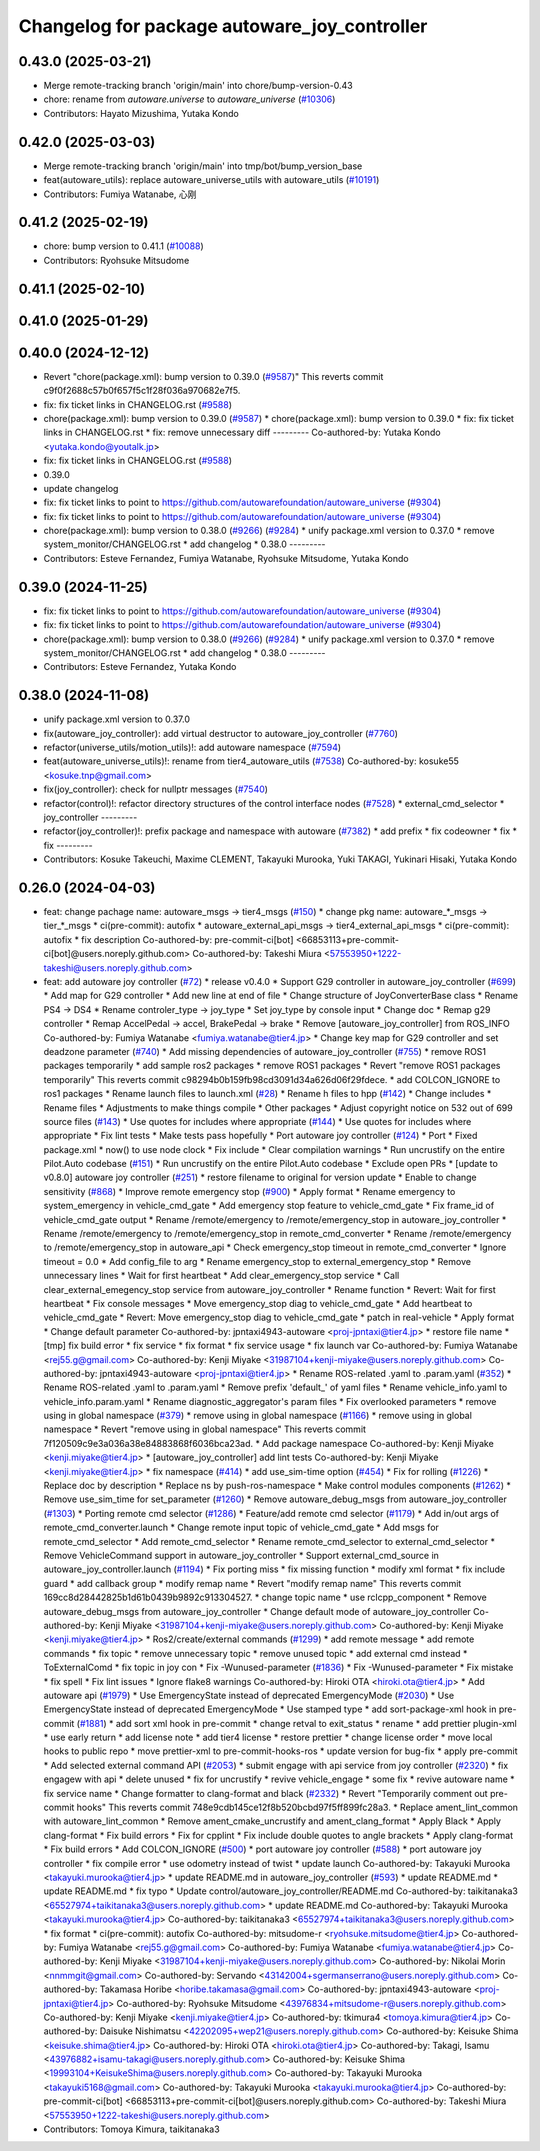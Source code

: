 ^^^^^^^^^^^^^^^^^^^^^^^^^^^^^^^^^^^^^^^^^^^^^
Changelog for package autoware_joy_controller
^^^^^^^^^^^^^^^^^^^^^^^^^^^^^^^^^^^^^^^^^^^^^

0.43.0 (2025-03-21)
-------------------
* Merge remote-tracking branch 'origin/main' into chore/bump-version-0.43
* chore: rename from `autoware.universe` to `autoware_universe` (`#10306 <https://github.com/autowarefoundation/autoware_universe/issues/10306>`_)
* Contributors: Hayato Mizushima, Yutaka Kondo

0.42.0 (2025-03-03)
-------------------
* Merge remote-tracking branch 'origin/main' into tmp/bot/bump_version_base
* feat(autoware_utils): replace autoware_universe_utils with autoware_utils  (`#10191 <https://github.com/autowarefoundation/autoware_universe/issues/10191>`_)
* Contributors: Fumiya Watanabe, 心刚

0.41.2 (2025-02-19)
-------------------
* chore: bump version to 0.41.1 (`#10088 <https://github.com/autowarefoundation/autoware_universe/issues/10088>`_)
* Contributors: Ryohsuke Mitsudome

0.41.1 (2025-02-10)
-------------------

0.41.0 (2025-01-29)
-------------------

0.40.0 (2024-12-12)
-------------------
* Revert "chore(package.xml): bump version to 0.39.0 (`#9587 <https://github.com/autowarefoundation/autoware_universe/issues/9587>`_)"
  This reverts commit c9f0f2688c57b0f657f5c1f28f036a970682e7f5.
* fix: fix ticket links in CHANGELOG.rst (`#9588 <https://github.com/autowarefoundation/autoware_universe/issues/9588>`_)
* chore(package.xml): bump version to 0.39.0 (`#9587 <https://github.com/autowarefoundation/autoware_universe/issues/9587>`_)
  * chore(package.xml): bump version to 0.39.0
  * fix: fix ticket links in CHANGELOG.rst
  * fix: remove unnecessary diff
  ---------
  Co-authored-by: Yutaka Kondo <yutaka.kondo@youtalk.jp>
* fix: fix ticket links in CHANGELOG.rst (`#9588 <https://github.com/autowarefoundation/autoware_universe/issues/9588>`_)
* 0.39.0
* update changelog
* fix: fix ticket links to point to https://github.com/autowarefoundation/autoware_universe (`#9304 <https://github.com/autowarefoundation/autoware_universe/issues/9304>`_)
* fix: fix ticket links to point to https://github.com/autowarefoundation/autoware_universe (`#9304 <https://github.com/autowarefoundation/autoware_universe/issues/9304>`_)
* chore(package.xml): bump version to 0.38.0 (`#9266 <https://github.com/autowarefoundation/autoware_universe/issues/9266>`_) (`#9284 <https://github.com/autowarefoundation/autoware_universe/issues/9284>`_)
  * unify package.xml version to 0.37.0
  * remove system_monitor/CHANGELOG.rst
  * add changelog
  * 0.38.0
  ---------
* Contributors: Esteve Fernandez, Fumiya Watanabe, Ryohsuke Mitsudome, Yutaka Kondo

0.39.0 (2024-11-25)
-------------------
* fix: fix ticket links to point to https://github.com/autowarefoundation/autoware_universe (`#9304 <https://github.com/autowarefoundation/autoware_universe/issues/9304>`_)
* fix: fix ticket links to point to https://github.com/autowarefoundation/autoware_universe (`#9304 <https://github.com/autowarefoundation/autoware_universe/issues/9304>`_)
* chore(package.xml): bump version to 0.38.0 (`#9266 <https://github.com/autowarefoundation/autoware_universe/issues/9266>`_) (`#9284 <https://github.com/autowarefoundation/autoware_universe/issues/9284>`_)
  * unify package.xml version to 0.37.0
  * remove system_monitor/CHANGELOG.rst
  * add changelog
  * 0.38.0
  ---------
* Contributors: Esteve Fernandez, Yutaka Kondo

0.38.0 (2024-11-08)
-------------------
* unify package.xml version to 0.37.0
* fix(autoware_joy_controller): add virtual destructor to autoware_joy_controller (`#7760 <https://github.com/autowarefoundation/autoware_universe/issues/7760>`_)
* refactor(universe_utils/motion_utils)!: add autoware namespace (`#7594 <https://github.com/autowarefoundation/autoware_universe/issues/7594>`_)
* feat(autoware_universe_utils)!: rename from tier4_autoware_utils (`#7538 <https://github.com/autowarefoundation/autoware_universe/issues/7538>`_)
  Co-authored-by: kosuke55 <kosuke.tnp@gmail.com>
* fix(joy_controller): check for nullptr messages (`#7540 <https://github.com/autowarefoundation/autoware_universe/issues/7540>`_)
* refactor(control)!: refactor directory structures of the control interface nodes (`#7528 <https://github.com/autowarefoundation/autoware_universe/issues/7528>`_)
  * external_cmd_selector
  * joy_controller
  ---------
* refactor(joy_controller)!: prefix package and namespace with autoware (`#7382 <https://github.com/autowarefoundation/autoware_universe/issues/7382>`_)
  * add prefix
  * fix codeowner
  * fix
  * fix
  ---------
* Contributors: Kosuke Takeuchi, Maxime CLEMENT, Takayuki Murooka, Yuki TAKAGI, Yukinari Hisaki, Yutaka Kondo

0.26.0 (2024-04-03)
-------------------
* feat: change pachage name: autoware_msgs -> tier4_msgs (`#150 <https://github.com/autowarefoundation/autoware_universe/issues/150>`_)
  * change pkg name: autoware\_*_msgs -> tier\_*_msgs
  * ci(pre-commit): autofix
  * autoware_external_api_msgs -> tier4_external_api_msgs
  * ci(pre-commit): autofix
  * fix description
  Co-authored-by: pre-commit-ci[bot] <66853113+pre-commit-ci[bot]@users.noreply.github.com>
  Co-authored-by: Takeshi Miura <57553950+1222-takeshi@users.noreply.github.com>
* feat: add autoware joy controller (`#72 <https://github.com/autowarefoundation/autoware_universe/issues/72>`_)
  * release v0.4.0
  * Support G29 controller in autoware_joy_controller (`#699 <https://github.com/autowarefoundation/autoware_universe/issues/699>`_)
  * Add map for G29 controller
  * Add new line at end of file
  * Change structure of JoyConverterBase class
  * Rename PS4 -> DS4
  * Rename controler_type -> joy_type
  * Set joy_type by console input
  * Change doc
  * Remap g29 controller
  * Remap AccelPedal -> accel, BrakePedal -> brake
  * Remove [autoware_joy_controller] from ROS_INFO
  Co-authored-by: Fumiya Watanabe <fumiya.watanabe@tier4.jp>
  * Change key map for G29 controller and set deadzone parameter (`#740 <https://github.com/autowarefoundation/autoware_universe/issues/740>`_)
  * Add missing dependencies of autoware_joy_controller (`#755 <https://github.com/autowarefoundation/autoware_universe/issues/755>`_)
  * remove ROS1 packages temporarily
  * add sample ros2 packages
  * remove ROS1 packages
  * Revert "remove ROS1 packages temporarily"
  This reverts commit c98294b0b159fb98cd3091d34a626d06f29fdece.
  * add COLCON_IGNORE to ros1 packages
  * Rename launch files to launch.xml (`#28 <https://github.com/autowarefoundation/autoware_universe/issues/28>`_)
  * Rename h files to hpp (`#142 <https://github.com/autowarefoundation/autoware_universe/issues/142>`_)
  * Change includes
  * Rename files
  * Adjustments to make things compile
  * Other packages
  * Adjust copyright notice on 532 out of 699 source files (`#143 <https://github.com/autowarefoundation/autoware_universe/issues/143>`_)
  * Use quotes for includes where appropriate (`#144 <https://github.com/autowarefoundation/autoware_universe/issues/144>`_)
  * Use quotes for includes where appropriate
  * Fix lint tests
  * Make tests pass hopefully
  * Port autoware joy controller (`#124 <https://github.com/autowarefoundation/autoware_universe/issues/124>`_)
  * Port
  * Fixed package.xml
  * now() to use node clock
  * Fix include
  * Clear compilation warnings
  * Run uncrustify on the entire Pilot.Auto codebase (`#151 <https://github.com/autowarefoundation/autoware_universe/issues/151>`_)
  * Run uncrustify on the entire Pilot.Auto codebase
  * Exclude open PRs
  * [update to v0.8.0] autoware joy controller (`#251 <https://github.com/autowarefoundation/autoware_universe/issues/251>`_)
  * restore filename to original for version update
  * Enable to change sensitivity (`#868 <https://github.com/autowarefoundation/autoware_universe/issues/868>`_)
  * Improve remote emergency stop (`#900 <https://github.com/autowarefoundation/autoware_universe/issues/900>`_)
  * Apply format
  * Rename emergency to system_emergency in vehicle_cmd_gate
  * Add emergency stop feature to vehicle_cmd_gate
  * Fix frame_id of vehicle_cmd_gate output
  * Rename /remote/emergency to /remote/emergency_stop in autoware_joy_controller
  * Rename /remote/emergency to /remote/emergency_stop in remote_cmd_converter
  * Rename /remote/emergency to /remote/emergency_stop in autoware_api
  * Check emergency_stop timeout in remote_cmd_converter
  * Ignore timeout = 0.0
  * Add config_file to arg
  * Rename emergency_stop to external_emergency_stop
  * Remove unnecessary lines
  * Wait for first heartbeat
  * Add clear_emergency_stop service
  * Call clear_external_emegency_stop service from autoware_joy_controller
  * Rename function
  * Revert: Wait for first heartbeat
  * Fix console messages
  * Move emergency_stop diag to vehicle_cmd_gate
  * Add heartbeat to vehicle_cmd_gate
  * Revert: Move emergency_stop diag to vehicle_cmd_gate
  * patch in real-vehicle
  * Apply format
  * Change default parameter
  Co-authored-by: jpntaxi4943-autoware <proj-jpntaxi@tier4.jp>
  * restore file name
  * [tmp] fix build error
  * fix service
  * fix format
  * fix service usage
  * fix launch var
  Co-authored-by: Fumiya Watanabe <rej55.g@gmail.com>
  Co-authored-by: Kenji Miyake <31987104+kenji-miyake@users.noreply.github.com>
  Co-authored-by: jpntaxi4943-autoware <proj-jpntaxi@tier4.jp>
  * Rename ROS-related .yaml to .param.yaml (`#352 <https://github.com/autowarefoundation/autoware_universe/issues/352>`_)
  * Rename ROS-related .yaml to .param.yaml
  * Remove prefix 'default\_' of yaml files
  * Rename vehicle_info.yaml to vehicle_info.param.yaml
  * Rename diagnostic_aggregator's param files
  * Fix overlooked parameters
  * remove using in global namespace (`#379 <https://github.com/autowarefoundation/autoware_universe/issues/379>`_)
  * remove using in global namespace (`#1166 <https://github.com/autowarefoundation/autoware_universe/issues/1166>`_)
  * remove using in global namespace
  * Revert "remove using in global namespace"
  This reverts commit 7f120509c9e3a036a38e84883868f6036bca23ad.
  * Add package namespace
  Co-authored-by: Kenji Miyake <kenji.miyake@tier4.jp>
  * [autoware_joy_controller] add lint tests
  Co-authored-by: Kenji Miyake <kenji.miyake@tier4.jp>
  * fix namespace (`#414 <https://github.com/autowarefoundation/autoware_universe/issues/414>`_)
  * add use_sim-time option (`#454 <https://github.com/autowarefoundation/autoware_universe/issues/454>`_)
  * Fix for rolling (`#1226 <https://github.com/autowarefoundation/autoware_universe/issues/1226>`_)
  * Replace doc by description
  * Replace ns by push-ros-namespace
  * Make control modules components (`#1262 <https://github.com/autowarefoundation/autoware_universe/issues/1262>`_)
  * Remove use_sim_time for set_parameter (`#1260 <https://github.com/autowarefoundation/autoware_universe/issues/1260>`_)
  * Remove autoware_debug_msgs from autoware_joy_controller (`#1303 <https://github.com/autowarefoundation/autoware_universe/issues/1303>`_)
  * Porting remote cmd selector (`#1286 <https://github.com/autowarefoundation/autoware_universe/issues/1286>`_)
  * Feature/add remote cmd selector (`#1179 <https://github.com/autowarefoundation/autoware_universe/issues/1179>`_)
  * Add in/out args of remote_cmd_converter.launch
  * Change remote input topic of vehicle_cmd_gate
  * Add msgs for remote_cmd_selector
  * Add remote_cmd_selector
  * Rename remote_cmd_selector to external_cmd_selector
  * Remove VehicleCommand support in autoware_joy_controller
  * Support external_cmd_source in autoware_joy_controller.launch (`#1194 <https://github.com/autowarefoundation/autoware_universe/issues/1194>`_)
  * Fix porting miss
  * fix missing function
  * modify xml format
  * fix include guard
  * add callback group
  * modify remap name
  * Revert "modify remap name"
  This reverts commit 169cc8d28442825b1d61b0439b9892c913304527.
  * change topic name
  * use rclcpp_component
  * Remove autoware_debug_msgs from autoware_joy_controller
  * Change default mode of autoware_joy_controller
  Co-authored-by: Kenji Miyake <31987104+kenji-miyake@users.noreply.github.com>
  Co-authored-by: Kenji Miyake <kenji.miyake@tier4.jp>
  * Ros2/create/external commands (`#1299 <https://github.com/autowarefoundation/autoware_universe/issues/1299>`_)
  * add remote message
  * add remote commands
  * fix topic
  * remove unnecessary topic
  * remove unused topic
  * add external cmd instead
  * ToExternalComd
  * fix topic in joy con
  * Fix -Wunused-parameter (`#1836 <https://github.com/autowarefoundation/autoware_universe/issues/1836>`_)
  * Fix -Wunused-parameter
  * Fix mistake
  * fix spell
  * Fix lint issues
  * Ignore flake8 warnings
  Co-authored-by: Hiroki OTA <hiroki.ota@tier4.jp>
  * Add autoware api (`#1979 <https://github.com/autowarefoundation/autoware_universe/issues/1979>`_)
  * Use EmergencyState instead of deprecated EmergencyMode (`#2030 <https://github.com/autowarefoundation/autoware_universe/issues/2030>`_)
  * Use EmergencyState instead of deprecated EmergencyMode
  * Use stamped type
  * add sort-package-xml hook in pre-commit (`#1881 <https://github.com/autowarefoundation/autoware_universe/issues/1881>`_)
  * add sort xml hook in pre-commit
  * change retval to exit_status
  * rename
  * add prettier plugin-xml
  * use early return
  * add license note
  * add tier4 license
  * restore prettier
  * change license order
  * move local hooks to public repo
  * move prettier-xml to pre-commit-hooks-ros
  * update version for bug-fix
  * apply pre-commit
  * Add selected external command API (`#2053 <https://github.com/autowarefoundation/autoware_universe/issues/2053>`_)
  * submit engage with api service from joy controller (`#2320 <https://github.com/autowarefoundation/autoware_universe/issues/2320>`_)
  * fix engagew with api
  * delete unused
  * fix for uncrustify
  * revive vehicle_engage
  * some fix
  * revive autoware name
  * fix service name
  * Change formatter to clang-format and black (`#2332 <https://github.com/autowarefoundation/autoware_universe/issues/2332>`_)
  * Revert "Temporarily comment out pre-commit hooks"
  This reverts commit 748e9cdb145ce12f8b520bcbd97f5ff899fc28a3.
  * Replace ament_lint_common with autoware_lint_common
  * Remove ament_cmake_uncrustify and ament_clang_format
  * Apply Black
  * Apply clang-format
  * Fix build errors
  * Fix for cpplint
  * Fix include double quotes to angle brackets
  * Apply clang-format
  * Fix build errors
  * Add COLCON_IGNORE (`#500 <https://github.com/autowarefoundation/autoware_universe/issues/500>`_)
  * port autoware joy controller (`#588 <https://github.com/autowarefoundation/autoware_universe/issues/588>`_)
  * port autoware joy controller
  * fix compile error
  * use odometry instead of twist
  * update launch
  Co-authored-by: Takayuki Murooka <takayuki.murooka@tier4.jp>
  * update README.md in autoware_joy_controller (`#593 <https://github.com/autowarefoundation/autoware_universe/issues/593>`_)
  * update README.md
  * update README.md
  * fix typo
  * Update control/autoware_joy_controller/README.md
  Co-authored-by: taikitanaka3 <65527974+taikitanaka3@users.noreply.github.com>
  * update README.md
  Co-authored-by: Takayuki Murooka <takayuki.murooka@tier4.jp>
  Co-authored-by: taikitanaka3 <65527974+taikitanaka3@users.noreply.github.com>
  * fix format
  * ci(pre-commit): autofix
  Co-authored-by: mitsudome-r <ryohsuke.mitsudome@tier4.jp>
  Co-authored-by: Fumiya Watanabe <rej55.g@gmail.com>
  Co-authored-by: Fumiya Watanabe <fumiya.watanabe@tier4.jp>
  Co-authored-by: Kenji Miyake <31987104+kenji-miyake@users.noreply.github.com>
  Co-authored-by: Nikolai Morin <nnmmgit@gmail.com>
  Co-authored-by: Servando <43142004+sgermanserrano@users.noreply.github.com>
  Co-authored-by: Takamasa Horibe <horibe.takamasa@gmail.com>
  Co-authored-by: jpntaxi4943-autoware <proj-jpntaxi@tier4.jp>
  Co-authored-by: Ryohsuke Mitsudome <43976834+mitsudome-r@users.noreply.github.com>
  Co-authored-by: Kenji Miyake <kenji.miyake@tier4.jp>
  Co-authored-by: tkimura4 <tomoya.kimura@tier4.jp>
  Co-authored-by: Daisuke Nishimatsu <42202095+wep21@users.noreply.github.com>
  Co-authored-by: Keisuke Shima <keisuke.shima@tier4.jp>
  Co-authored-by: Hiroki OTA <hiroki.ota@tier4.jp>
  Co-authored-by: Takagi, Isamu <43976882+isamu-takagi@users.noreply.github.com>
  Co-authored-by: Keisuke Shima <19993104+KeisukeShima@users.noreply.github.com>
  Co-authored-by: Takayuki Murooka <takayuki5168@gmail.com>
  Co-authored-by: Takayuki Murooka <takayuki.murooka@tier4.jp>
  Co-authored-by: pre-commit-ci[bot] <66853113+pre-commit-ci[bot]@users.noreply.github.com>
  Co-authored-by: Takeshi Miura <57553950+1222-takeshi@users.noreply.github.com>
* Contributors: Tomoya Kimura, taikitanaka3
